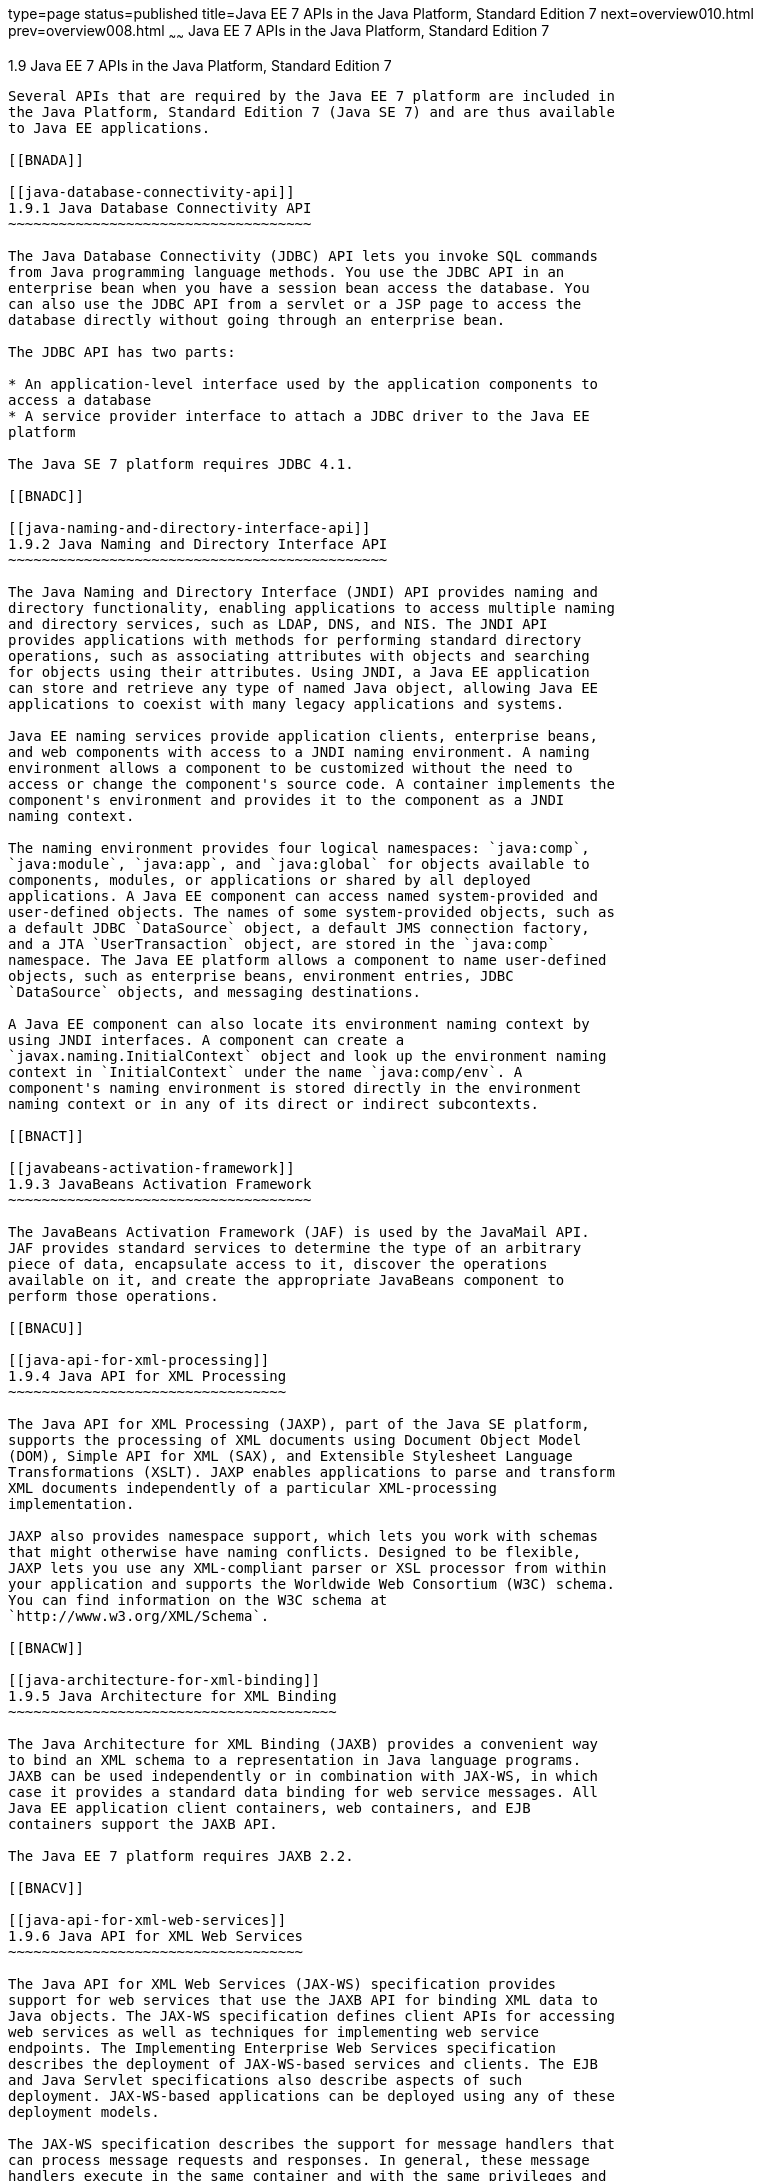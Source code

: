 type=page
status=published
title=Java EE 7 APIs in the Java Platform, Standard Edition 7
next=overview010.html
prev=overview008.html
~~~~~~
Java EE 7 APIs in the Java Platform, Standard Edition 7
=======================================================

[[GIRDR]]

[[java-ee-7-apis-in-the-java-platform-standard-edition-7]]
1.9 Java EE 7 APIs in the Java Platform, Standard Edition 7
-----------------------------------------------------------

Several APIs that are required by the Java EE 7 platform are included in
the Java Platform, Standard Edition 7 (Java SE 7) and are thus available
to Java EE applications.

[[BNADA]]

[[java-database-connectivity-api]]
1.9.1 Java Database Connectivity API
~~~~~~~~~~~~~~~~~~~~~~~~~~~~~~~~~~~~

The Java Database Connectivity (JDBC) API lets you invoke SQL commands
from Java programming language methods. You use the JDBC API in an
enterprise bean when you have a session bean access the database. You
can also use the JDBC API from a servlet or a JSP page to access the
database directly without going through an enterprise bean.

The JDBC API has two parts:

* An application-level interface used by the application components to
access a database
* A service provider interface to attach a JDBC driver to the Java EE
platform

The Java SE 7 platform requires JDBC 4.1.

[[BNADC]]

[[java-naming-and-directory-interface-api]]
1.9.2 Java Naming and Directory Interface API
~~~~~~~~~~~~~~~~~~~~~~~~~~~~~~~~~~~~~~~~~~~~~

The Java Naming and Directory Interface (JNDI) API provides naming and
directory functionality, enabling applications to access multiple naming
and directory services, such as LDAP, DNS, and NIS. The JNDI API
provides applications with methods for performing standard directory
operations, such as associating attributes with objects and searching
for objects using their attributes. Using JNDI, a Java EE application
can store and retrieve any type of named Java object, allowing Java EE
applications to coexist with many legacy applications and systems.

Java EE naming services provide application clients, enterprise beans,
and web components with access to a JNDI naming environment. A naming
environment allows a component to be customized without the need to
access or change the component's source code. A container implements the
component's environment and provides it to the component as a JNDI
naming context.

The naming environment provides four logical namespaces: `java:comp`,
`java:module`, `java:app`, and `java:global` for objects available to
components, modules, or applications or shared by all deployed
applications. A Java EE component can access named system-provided and
user-defined objects. The names of some system-provided objects, such as
a default JDBC `DataSource` object, a default JMS connection factory,
and a JTA `UserTransaction` object, are stored in the `java:comp`
namespace. The Java EE platform allows a component to name user-defined
objects, such as enterprise beans, environment entries, JDBC
`DataSource` objects, and messaging destinations.

A Java EE component can also locate its environment naming context by
using JNDI interfaces. A component can create a
`javax.naming.InitialContext` object and look up the environment naming
context in `InitialContext` under the name `java:comp/env`. A
component's naming environment is stored directly in the environment
naming context or in any of its direct or indirect subcontexts.

[[BNACT]]

[[javabeans-activation-framework]]
1.9.3 JavaBeans Activation Framework
~~~~~~~~~~~~~~~~~~~~~~~~~~~~~~~~~~~~

The JavaBeans Activation Framework (JAF) is used by the JavaMail API.
JAF provides standard services to determine the type of an arbitrary
piece of data, encapsulate access to it, discover the operations
available on it, and create the appropriate JavaBeans component to
perform those operations.

[[BNACU]]

[[java-api-for-xml-processing]]
1.9.4 Java API for XML Processing
~~~~~~~~~~~~~~~~~~~~~~~~~~~~~~~~~

The Java API for XML Processing (JAXP), part of the Java SE platform,
supports the processing of XML documents using Document Object Model
(DOM), Simple API for XML (SAX), and Extensible Stylesheet Language
Transformations (XSLT). JAXP enables applications to parse and transform
XML documents independently of a particular XML-processing
implementation.

JAXP also provides namespace support, which lets you work with schemas
that might otherwise have naming conflicts. Designed to be flexible,
JAXP lets you use any XML-compliant parser or XSL processor from within
your application and supports the Worldwide Web Consortium (W3C) schema.
You can find information on the W3C schema at
`http://www.w3.org/XML/Schema`.

[[BNACW]]

[[java-architecture-for-xml-binding]]
1.9.5 Java Architecture for XML Binding
~~~~~~~~~~~~~~~~~~~~~~~~~~~~~~~~~~~~~~~

The Java Architecture for XML Binding (JAXB) provides a convenient way
to bind an XML schema to a representation in Java language programs.
JAXB can be used independently or in combination with JAX-WS, in which
case it provides a standard data binding for web service messages. All
Java EE application client containers, web containers, and EJB
containers support the JAXB API.

The Java EE 7 platform requires JAXB 2.2.

[[BNACV]]

[[java-api-for-xml-web-services]]
1.9.6 Java API for XML Web Services
~~~~~~~~~~~~~~~~~~~~~~~~~~~~~~~~~~~

The Java API for XML Web Services (JAX-WS) specification provides
support for web services that use the JAXB API for binding XML data to
Java objects. The JAX-WS specification defines client APIs for accessing
web services as well as techniques for implementing web service
endpoints. The Implementing Enterprise Web Services specification
describes the deployment of JAX-WS-based services and clients. The EJB
and Java Servlet specifications also describe aspects of such
deployment. JAX-WS-based applications can be deployed using any of these
deployment models.

The JAX-WS specification describes the support for message handlers that
can process message requests and responses. In general, these message
handlers execute in the same container and with the same privileges and
execution context as the JAX-WS client or endpoint component with which
they are associated. These message handlers have access to the same JNDI
namespace as their associated component. Custom serializers and
deserializers, if supported, are treated in the same way as message
handlers.

The Java EE 7 platform requires JAX-WS 2.2.

[[BNACX]]

[[soap-with-attachments-api-for-java]]
1.9.7 SOAP with Attachments API for Java
~~~~~~~~~~~~~~~~~~~~~~~~~~~~~~~~~~~~~~~~

The SOAP with Attachments API for Java (SAAJ) is a low-level API on
which JAX-WS depends. SAAJ enables the production and consumption of
messages that conform to the SOAP 1.1 and 1.2 specifications and the
SOAP with Attachments note. Most developers do not use the SAAJ API,
instead using the higher-level JAX-WS API.

[[BNADD]]

[[java-authentication-and-authorization-service]]
1.9.8 Java Authentication and Authorization Service
~~~~~~~~~~~~~~~~~~~~~~~~~~~~~~~~~~~~~~~~~~~~~~~~~~~

The Java Authentication and Authorization Service (JAAS) provides a way
for a Java EE application to authenticate and authorize a specific user
or group of users to run it.

JAAS is a Java programming language version of the standard Pluggable
Authentication Module (PAM) framework, which extends the Java platform
security architecture to support user-based authorization.

[[sthref12]]

[[common-annotations-for-the-java-platform]]
1.9.9 Common Annotations for the Java Platform
~~~~~~~~~~~~~~~~~~~~~~~~~~~~~~~~~~~~~~~~~~~~~~

Annotations enable a declarative style of programming in the Java
platform.

The Java EE 7 platform requires Common Annotations for the Java Platform
1.2.


